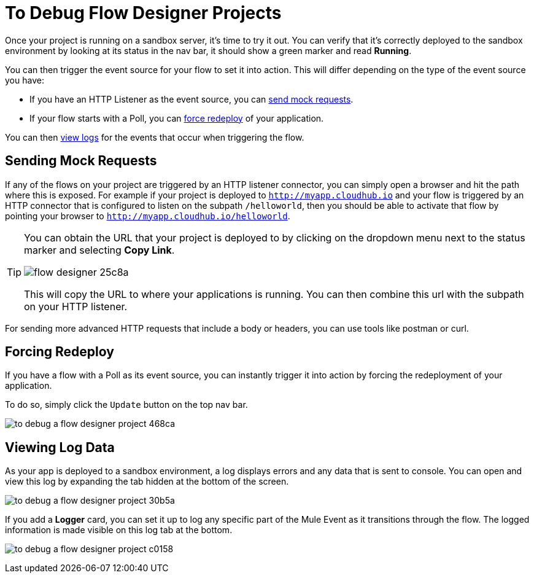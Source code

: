 = To Debug Flow Designer Projects

Once your project is running on a sandbox server, it's time to try it out. You can verify that it's correctly deployed to the sandbox environment by looking at its status in the nav bar, it should show a green marker and read *Running*.

You can then trigger the event source for your flow to set it into action. This will differ depending on the type of the event source you have:

* If you have an HTTP Listener as the event source, you can <<Sending Mock Requests, send mock requests>>.
* If your flow starts with a Poll, you can <<Forcing Redeploy, force redeploy>> of your application.


You can then <<Viewing Log Data, view logs>> for the events that occur when triggering the flow.

////
=== Try button

If any of the flows on your project are triggered by a link:/mule-user-guide/v/3.8/poll-reference[Poll] element, then you can trigger that flow manually by clicking on the *Try* button.

image:

////




== Sending Mock Requests

If any of the flows on your project are triggered by an HTTP listener connector, you can simply open a browser and hit the path where this is exposed. For example if your project is deployed to `http://myapp.cloudhub.io` and your flow is triggered by an HTTP connector that is configured to listen on the subpath `/helloworld`, then you should be able to activate that flow by pointing your browser to `http://myapp.cloudhub.io/helloworld`.

[TIP]
====
You can obtain the URL that your project is deployed to by clicking on the dropdown menu next to the status marker and selecting *Copy Link*.

image:flow-designer-25c8a.png[]

This will copy the URL to where your applications
is running. You can then combine this url with the subpath on your HTTP listener.
====

For sending more advanced HTTP requests that include a body or headers, you can use tools like postman or curl.


== Forcing Redeploy

If you have a flow with a Poll as its event source, you can instantly trigger it into action by forcing the redeployment of your application.

To do so, simply click the `Update` button on the top nav bar.

image:to-debug-a-flow-designer-project-468ca.png[]


== Viewing Log Data

As your app is deployed to a sandbox environment, a log displays errors and any data that is sent to console. You can open and view this log by expanding the tab hidden at the bottom of the screen.

image:to-debug-a-flow-designer-project-30b5a.png[]

If you add a *Logger* card, you can set it up to log any specific part of the Mule Event as it transitions through the flow. The logged information is made visible on this log tab at the bottom.

image:to-debug-a-flow-designer-project-c0158.png[]

////
After your flows have been triggered at least once, and actual data has transitioned through them, you can view records of this data as it went through each of the elements in the flow. You can also open an historic view of the messages that came through an element.

image:





[NOTE]
Note that this data is only shown on flow designer when running in development environments. Once you promote your application to a production environment, flow designer can't access data that flows through it.
////
